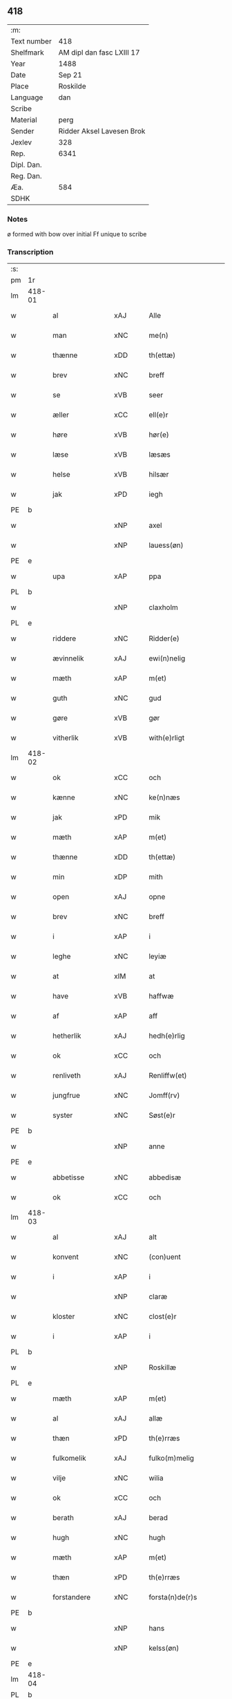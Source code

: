 ** 418
| :m:         |                           |
| Text number | 418                       |
| Shelfmark   | AM dipl dan fasc LXIII 17 |
| Year        | 1488                      |
| Date        | Sep 21                    |
| Place       | Roskilde                  |
| Language    | dan                       |
| Scribe      |                           |
| Material    | perg                      |
| Sender      | Ridder Aksel Lavesen Brok |
| Jexlev      | 328                       |
| Rep.        | 6341                      |
| Dipl. Dan.  |                           |
| Reg. Dan.   |                           |
| Æa.         | 584                       |
| SDHK        |                           |

*** Notes
ø formed with bow over
initial Ff unique to scribe


*** Transcription
| :s: |        |                   |                |   |   |                      |                  |   |   |   |            |     |   |   |    |        |
| pm  | 1r     |                   |                |   |   |                      |                  |   |   |   |            |     |   |   |    |        |
| lm  | 418-01 |                   |                |   |   |                      |                  |   |   |   |            |     |   |   |    |        |
| w   |        | al                | xAJ            |   |   | Alle                 | Alle             |   |   |   |            | dan |   |   |    | 418-01 |
| w   |        | man            | xNC            |   |   | me(n)                | me̅               |   |   |   |            | dan |   |   |    | 418-01 |
| w   |        | thænne            | xDD            |   |   | th(ettæ)             | thꝫᷔ              |   |   |   |            | dan |   |   |    | 418-01 |
| w   |        | brev              | xNC            |   |   | breff                | bꝛeff            |   |   |   |            | dan |   |   |    | 418-01 |
| w   |        | se                | xVB            |   |   | seer                 | ſeeꝛ             |   |   |   |            | dan |   |   |    | 418-01 |
| w   |        | æller             | xCC            |   |   | ell(e)r              | ellꝛ            |   |   |   |            | dan |   |   |    | 418-01 |
| w   |        | høre              | xVB            |   |   | hør(e)               | høꝛ             |   |   |   |            | dan |   |   |    | 418-01 |
| w   |        | læse              | xVB            |   |   | læsæs                | læſæ            |   |   |   |            | dan |   |   |    | 418-01 |
| w   |        | helse             | xVB            |   |   | hilsær               | hılſær           |   |   |   |            | dan |   |   |    | 418-01 |
| w   |        | jak               | xPD            |   |   | iegh                 | ıegh             |   |   |   |            | dan |   |   |    | 418-01 |
| PE  | b      |                   |                |   |   |                      |                  |   |   |   |            |     |   |   |    |        |
| w   |        |                | xNP            |   |   | axel                 | axel             |   |   |   |            | dan |   |   |    | 418-01 |
| w   |        |            | xNP            |   |   | lauess(øn)           | laueſ           |   |   |   |            | dan |   |   |    | 418-01 |
| PE  | e      |                   |                |   |   |                      |                  |   |   |   |            |     |   |   |    |        |
| w   |        | upa               | xAP            |   |   | ppa                  | a               |   |   |   |            | dan |   |   |    | 418-01 |
| PL  | b      |                   |                |   |   |                      |                  |   |   |   |            |     |   |   |    |        |
| w   |        |            | xNP            |   |   | claxholm             | claxholm         |   |   |   |            | dan |   |   |    | 418-01 |
| PL  | e      |                   |                |   |   |                      |                  |   |   |   |            |     |   |   |    |        |
| w   |        | riddere           | xNC            |   |   | Ridder(e)            | Rıddeꝛ          |   |   |   |            | dan |   |   |    | 418-01 |
| w   |        | ævinnelik         | xAJ            |   |   | ewi(n)nelig          | ewı̅nelig         |   |   |   |            | dan |   |   |    | 418-01 |
| w   |        | mæth              | xAP            |   |   | m(et)                | mꝫ               |   |   |   |            | dan |   |   |    | 418-01 |
| w   |        | guth              | xNC            |   |   | gud                  | gud              |   |   |   |            | dan |   |   |    | 418-01 |
| w   |        | gøre           | xVB            |   |   | gør                  | gøꝛ              |   |   |   |            | dan |   |   |    | 418-01 |
| w   |        | vitherlik         | xVB            |   |   | with(e)rligt         | wıthꝛlıgt       |   |   |   |            | dan |   |   |    | 418-01 |
| lm  | 418-02 |                   |                |   |   |                      |                  |   |   |   |            |     |   |   |    |        |
| w   |        | ok                | xCC            |   |   | och                  | och              |   |   |   |            | dan |   |   |    | 418-02 |
| w   |        | kænne            | xNC            |   |   | ke(n)næs             | ke̅næ            |   |   |   |            | dan |   |   |    | 418-02 |
| w   |        | jak               | xPD            |   |   | mik                  | mik              |   |   |   |            | dan |   |   |    | 418-02 |
| w   |        | mæth              | xAP            |   |   | m(et)                | mꝫ               |   |   |   |            | dan |   |   |    | 418-02 |
| w   |        | thænne            | xDD            |   |   | th(ettæ)             | thꝫᷔ              |   |   |   |            | dan |   |   |    | 418-02 |
| w   |        | min              | xDP            |   |   | mith                 | mıth             |   |   |   |            | dan |   |   |    | 418-02 |
| w   |        | open              | xAJ            |   |   | opne                 | opne             |   |   |   |            | dan |   |   |    | 418-02 |
| w   |        | brev              | xNC            |   |   | breff                | bꝛeff            |   |   |   |            | dan |   |   |    | 418-02 |
| w   |        | i                 | xAP            |   |   | i                    | ı                |   |   |   |            | dan |   |   |    | 418-02 |
| w   |        | leghe             | xNC            |   |   | leyiæ                | leyiæ            |   |   |   |            | dan |   |   |    | 418-02 |
| w   |        | at                | xIM            |   |   | at                   | at               |   |   |   |            | dan |   |   | =  | 418-02 |
| w   |        | have              | xVB            |   |   | haffwæ               | haffwæ           |   |   |   |            | dan |   |   | == | 418-02 |
| w   |        | af                | xAP            |   |   | aff                  | aff              |   |   |   |            | dan |   |   |    | 418-02 |
| w   |        | hetherlik         | xAJ             |   |   | hedh(e)rlig          | hedhꝛlıg        |   |   |   |            | dan |   |   |    | 418-02 |
| w   |        | ok                | xCC            |   |   | och                  | och              |   |   |   |            | dan |   |   |    | 418-02 |
| w   |        | renliveth          | xAJ            |   |   | Renliffw(et)         | Renlıffwꝫ        |   |   |   |            | dan |   |   |    | 418-02 |
| w   |        | jungfrue           | xNC            |   |   | Jomff(rv)            | Jomffͮ            |   |   |   |            | dan |   |   |    | 418-02 |
| w   |        | syster            | xNC            |   |   | Søst(e)r             | øﬅꝛ            |   |   |   |            | dan |   |   |    | 418-02 |
| PE  | b      |                   |                |   |   |                      |                  |   |   |   |            |     |   |   |    |        |
| w   |        |                | xNP            |   |   | anne                 | anne             |   |   |   |            | dan |   |   |    | 418-02 |
| PE  | e      |                   |                |   |   |                      |                  |   |   |   |            |     |   |   |    |        |
| w   |        | abbetisse          | xNC            |   |   | abbedisæ             | abbedıſæ         |   |   |   |            | dan |   |   |    | 418-02 |
| w   |        | ok                | xCC            |   |   | och                  | och              |   |   |   |            | dan |   |   |    | 418-02 |
| lm  | 418-03 |                   |                |   |   |                      |                  |   |   |   |            |     |   |   |    |        |
| w   |        | al               | xAJ            |   |   | alt                  | alt              |   |   |   |            | dan |   |   |    | 418-03 |
| w   |        | konvent           | xNC            |   |   | (con)uent            | ꝯuent            |   |   |   |            | dan |   |   |    | 418-03 |
| w   |        | i                 | xAP            |   |   | i                    | ı                |   |   |   |            | dan |   |   |    | 418-03 |
| w   |        |              | xNP            |   |   | claræ                | claræ            |   |   |   |            | dan |   |   |    | 418-03 |
| w   |        | kloster           | xNC            |   |   | clost(e)r            | cloﬅꝛ           |   |   |   |            | dan |   |   |    | 418-03 |
| w   |        | i                 | xAP            |   |   | i                    | ı                |   |   |   |            | dan |   |   |    | 418-03 |
| PL  | b      |                   |                |   |   |                      |                  |   |   |   |            |     |   |   |    |        |
| w   |        |            | xNP            |   |   | Roskillæ             | Roſkıllæ         |   |   |   |            | dan |   |   |    | 418-03 |
| PL  | e      |                   |                |   |   |                      |                  |   |   |   |            |     |   |   |    |        |
| w   |        | mæth              | xAP            |   |   | m(et)                | mꝫ               |   |   |   |            | dan |   |   |    | 418-03 |
| w   |        | al                | xAJ            |   |   | allæ                 | allæ             |   |   |   |            | dan |   |   |    | 418-03 |
| w   |        | thæn           | xPD            |   |   | th(e)rræs            | thꝛræ          |   |   |   |            | dan |   |   |    | 418-03 |
| w   |        | fulkomelik       | xAJ            |   |   | fulko(m)melig        | fulko̅melig       |   |   |   |            | dan |   |   |    | 418-03 |
| w   |        | vilje             | xNC            |   |   | wilia                | wılıa            |   |   |   |            | dan |   |   |    | 418-03 |
| w   |        | ok                | xCC            |   |   | och                  | och              |   |   |   |            | dan |   |   |    | 418-03 |
| w   |        | berath            | xAJ            |   |   | berad                | berad            |   |   |   |            | dan |   |   |    | 418-03 |
| w   |        | hugh              | xNC            |   |   | hugh                 | hugh             |   |   |   |            | dan |   |   |    | 418-03 |
| w   |        | mæth              | xAP            |   |   | m(et)                | mꝫ               |   |   |   |            | dan |   |   |    | 418-03 |
| w   |        | thæn           | xPD            |   |   | th(e)rræs            | thꝛræ          |   |   |   |            | dan |   |   |    | 418-03 |
| w   |        | forstandere       | xNC            |   |   | forsta(n)de(r)s      | foꝛﬅa̅de        |   |   |   |            | dan |   |   |    | 418-03 |
| PE  | b      |                   |                |   |   |                      |                  |   |   |   |            |     |   |   |    |        |
| w   |        |                 | xNP            |   |   | hans                 | han             |   |   |   |            | dan |   |   |    | 418-03 |
| w   |        |             | xNP            |   |   | kelss(øn)            | kelſ            |   |   |   |            | dan |   |   |    | 418-03 |
| PE  | e      |                   |                |   |   |                      |                  |   |   |   |            |     |   |   |    |        |
| lm  | 418-04 |                   |                |   |   |                      |                  |   |   |   |            |     |   |   |    |        |
| PL  | b      |                   |                |   |   |                      |                  |   |   |   |            |     |   |   |    |        |
| w   |        |            | xNP            |   |   | Da(n)marks           | Da̅maꝛk          |   |   |   |            | dan |   |   |    | 418-04 |
| PL  | e      |                   |                |   |   |                      |                  |   |   |   |            |     |   |   |    |        |
| w   |        | rike            | xNC            |   |   | rigens               | rıgen           |   |   |   |            | dan |   |   |    | 418-04 |
| w   |        |            | xNC            |   |   | kancelæe             | kancelæe         |   |   |   |            | dan |   |   |    | 418-04 |
| w   |        | rath              | xNC            |   |   | raad                 | raad             |   |   |   |            | dan |   |   |    | 418-04 |
| w   |        | vilje             | xNC            |   |   | wiliæ                | wılıæ            |   |   |   |            | dan |   |   |    | 418-04 |
| w   |        | ok                | xCC            |   |   | och                  | och              |   |   |   |            | dan |   |   |    | 418-04 |
| w   |        | fulbyrth           | xNC            |   |   | fulbyrd              | fulbyꝛd          |   |   |   |            | dan |   |   |    | 418-04 |
| w   |        | thænne            | xDD            |   |   | thessa               | thea            |   |   |   |            | dan |   |   |    | 418-04 |
| w   |        | æfterskrive    | xVB            |   |   | effth(e)rsk(re)ffnæ  | effthꝛſkffnæ   |   |   |   |            | dan |   |   |    | 418-04 |
| w   |        | garth              | xNC            |   |   | gardæ                | gaꝛdæ            |   |   |   |            | dan |   |   |    | 418-04 |
| w   |        | ok                | xCC            |   |   | och                  | och              |   |   |   |            | dan |   |   |    | 418-04 |
| w   |        | goths             | xNC            |   |   | gotz                 | gotz             |   |   |   |            | dan |   |   |    | 418-04 |
| w   |        | i                 | xAP            |   |   | i                    | ı                |   |   |   |            | dan |   |   |    | 418-04 |
| PL  | b      |                   |                |   |   |                      |                  |   |   |   |            |     |   |   |    |        |
| w   |        |   | xNP            |   |   | flackæbiærsh(er)ret  | flackæbıæꝛſhret |   |   |   |            | dan |   |   |    | 418-04 |
| PL  | e      |                   |                |   |   |                      |                  |   |   |   |            |     |   |   |    |        |
| w   |        | ligje          | xVB            |   |   | liggind(e)           | lıggin          |   |   |   |            | dan |   |   |    | 418-04 |
| w   |        | sum               | xRP            |   |   | Som                  | om              |   |   |   |            | dan |   |   |    | 418-04 |
| w   |        | være              | xVB            |   |   | ær                   | ær               |   |   |   |            | dan |   |   |    | 418-04 |
| lm  | 418-05 |                   |                |   |   |                      |                  |   |   |   |            |     |   |   |    |        |
| w   |        | fyrst            | xAV            |   |   | Fførst               | Fføꝛﬅ            |   |   |   |            | dan |   |   |    | 418-05 |
| w   |        | en                | xAT            |   |   | een                  | een              |   |   |   |            | dan |   |   |    | 418-05 |
| w   |        | garth             | xNC            |   |   | gard                 | gaꝛd             |   |   |   |            | dan |   |   |    | 418-05 |
| w   |        | i                 | xAP            |   |   | i                    | ı                |   |   |   |            | dan |   |   |    | 418-05 |
| PL  | b      |                   |                |   |   |                      |                  |   |   |   |            |     |   |   |    |        |
| w   |        |             | xNP            |   |   | snesløff             | ſneſløff         |   |   |   |            | dan |   |   |    | 418-05 |
| PL  | e      |                   |                |   |   |                      |                  |   |   |   |            |     |   |   |    |        |
| w   |        | sum               | xRP            |   |   | som                  | ſom              |   |   |   |            | dan |   |   |    | 418-05 |
| PE  | b      |                   |                |   |   |                      |                  |   |   |   |            |     |   |   |    |        |
| w   |        |                | xNP            |   |   | iepp                 | ıepp             |   |   |   |            | dan |   |   |    | 418-05 |
| w   |        |                 | xNP            |   |   | hind                 | hind             |   |   |   |            | dan |   |   |    | 418-05 |
| PE  | e      |                   |                |   |   |                      |                  |   |   |   |            |     |   |   |    |        |
| w   |        | nu                | xAV            |   |   | nw                   | nw               |   |   |   |            | dan |   |   |    | 418-05 |
| w   |        | i                 | xAV            |   |   | i                    | ı                |   |   |   |            | dan |   |   |    | 418-05 |
| w   |        | bo                | xVB            |   |   | boor                 | booꝛ             |   |   |   |            | dan |   |   |    | 418-05 |
| w   |        | ok                | xCC            |   |   | och                  | och              |   |   |   |            | dan |   |   |    | 418-05 |
| w   |        | give              | xVB            |   |   | giffw(e)r            | gıffwꝛ          |   |   |   |            | dan |   |   |    | 418-05 |
| w   |        | til               | xAP            |   |   | til                  | til              |   |   |   |            | dan |   |   |    | 418-05 |
| w   |        | arlik             | xAJ            |   |   | arlig                | aꝛlıg            |   |   |   |            | dan |   |   |    | 418-05 |
| w   |        | landgilde         | xNC            |   |   | landgillæ            | landgıllæ        |   |   |   |            | dan |   |   |    | 418-05 |
| w   |        | en                | xAT            |   |   | eth                  | eth              |   |   |   |            | dan |   |   |    | 418-05 |
| w   |        | pund              | xNC            |   |   | p(und)               | p               |   |   |   | de-sup     | dan |   |   |    | 418-05 |
| w   |        | korn              | xNC            |   |   | korn                 | koꝛn             |   |   |   |            | dan |   |   |    | 418-05 |
| w   |        | ok                | xCC            |   |   | och                  | och              |   |   |   |            | dan |   |   |    | 418-05 |
| w   |        | en                | xAT            |   |   | een                  | ee              |   |   |   |            | dan |   |   |    | 418-05 |
| w   |        | skilling         | xNC            |   |   | ss(killing)          | ſ               |   |   |   |            | dan |   |   | =  | 418-05 |
| w   |        | grot              | xNC            |   |   | g(rot)               | gᷣꝭ               |   |   |   |            | dan |   |   | == | 418-05 |
| w   |        | en                | xAT            |   |   | Een                  | Een              |   |   |   |            | dan |   |   |    | 418-05 |
| w   |        | garth             | xNC            |   |   | gard                 | gaꝛd             |   |   |   |            | dan |   |   |    | 418-05 |
| w   |        | ibidem            | xAV            |   |   | i(bidem)             | ı               |   |   |   | de-sup     | lat |   |   |    | 418-05 |
| lm  | 418-06 |                   |                |   |   |                      |                  |   |   |   |            |     |   |   |    |        |
| w   |        | sum               | xRP            |   |   | som                  | ſom              |   |   |   |            | dan |   |   |    | 418-06 |
| PE  | b      |                   |                |   |   |                      |                  |   |   |   |            |     |   |   |    |        |
| w   |        |                 | xNP            |   |   | p(er)                | ꝑ                |   |   |   |            | dan |   |   |    | 418-06 |
| w   |        |             | xNP            |   |   | ienss(øn)            | ıenſ            |   |   |   |            | dan |   |   |    | 418-06 |
| PE  | e      |                   |                |   |   |                      |                  |   |   |   |            |     |   |   |    |        |
| w   |        | i                 | xAV            |   |   | i                    | ı                |   |   |   |            | dan |   |   |    | 418-06 |
| w   |        | bo               | xVB            |   |   | boor                 | booꝛ             |   |   |   |            | dan |   |   |    | 418-06 |
| w   |        | ok                | xCC            |   |   | och                  | och              |   |   |   |            | dan |   |   |    | 418-06 |
| w   |        | give              | xVB            |   |   | giffw(e)r            | gıffwꝛ          |   |   |   |            | dan |   |   |    | 418-06 |
| w   |        | arlik             | xAJ            |   |   | arlig                | aꝛlıg            |   |   |   |            | dan |   |   |    | 418-06 |
| w   |        | ar                | xNC            |   |   | aar                  | aar              |   |   |   |            | dan |   |   |    | 418-06 |
| w   |        | en                | xAT            |   |   | eth                  | eth              |   |   |   |            | dan |   |   |    | 418-06 |
| w   |        | pund              | xNC            |   |   | p(und)               | p               |   |   |   | de-sup     | dan |   |   |    | 418-06 |
| w   |        | korn              | xNC            |   |   | korn                 | koꝛn             |   |   |   |            | dan |   |   |    | 418-06 |
| w   |        | ok                | xCC            |   |   | och                  | och              |   |   |   |            | dan |   |   |    | 418-06 |
| w   |        | en                | xAT            |   |   | een                  | ee              |   |   |   |            | dan |   |   |    | 418-06 |
| w   |        | skilling         | xNC            |   |   | ss(killing)          | ſ               |   |   |   |            | dan |   |   | =  | 418-06 |
| w   |        | grot              | xNC            |   |   | g(rot)               | gᷣꝭ               |   |   |   |            | dan |   |   | == | 418-06 |
| w   |        | en                | xAT            |   |   | Een                  | Een              |   |   |   |            | dan |   |   |    | 418-06 |
| w   |        | garth             | xNC            |   |   | gard                 | gaꝛd             |   |   |   |            | dan |   |   |    | 418-06 |
| w   |        | ibidem            | xAV            |   |   | i(bidem)             | ı               |   |   |   | de-sup     | lat |   |   |    | 418-06 |
| w   |        | sum               | xRP            |   |   | som                  | ſom              |   |   |   |            | dan |   |   |    | 418-06 |
| PE  | b      |                   |                |   |   |                      |                  |   |   |   |            |     |   |   |    |        |
| w   |        |                | xNP            |   |   | jens                 | ȷen             |   |   |   |            | dan |   |   |    | 418-06 |
| w   |        |           | xNP            |   |   | Ta(r)mess(øn)        | Tameſ          |   |   |   |            | dan |   |   |    | 418-06 |
| PE  | e      |                   |                |   |   |                      |                  |   |   |   |            |     |   |   |    |        |
| w   |        | i                 | xAV            |   |   | i                    | ı                |   |   |   |            | dan |   |   |    | 418-06 |
| w   |        | bo               | xVB            |   |   | boor                 | booꝛ             |   |   |   |            | dan |   |   |    | 418-06 |
| w   |        | give           | xVB            |   |   | giffwe(n)d(e)        | gıffwe̅          |   |   |   |            | dan |   |   |    | 418-06 |
| w   |        | arlik             | xAJ            |   |   | arlig                | aꝛlıg            |   |   |   |            | dan |   |   |    | 418-06 |
| lm  | 418-07 |                   |                |   |   |                      |                  |   |   |   |            |     |   |   |    |        |
| w   |        | ar                | xNC            |   |   | aar                  | aar              |   |   |   |            | dan |   |   |    | 418-07 |
| w   |        | en                | xAT            |   |   | eth                  | eth              |   |   |   |            | dan |   |   |    | 418-07 |
| w   |        | pund              | xNC            |   |   | p(und)               | p               |   |   |   | de-sup     | dan |   |   |    | 418-07 |
| w   |        | korn              | xNC            |   |   | korn                 | koꝛn             |   |   |   |            | dan |   |   |    | 418-07 |
| w   |        | ok                | xCC            |   |   | och                  | och              |   |   |   |            | dan |   |   |    | 418-07 |
| w   |        | en                | xAT            |   |   | een                  | ee              |   |   |   |            | dan |   |   |    | 418-07 |
| w   |        | skilling         | xNC            |   |   | ss(killing)          | ſ               |   |   |   |            | dan |   |   | =  | 418-07 |
| w   |        | grot              | xNC            |   |   | g(rot)               | gᷣꝭ               |   |   |   |            | dan |   |   | == | 418-07 |
| w   |        | item              | xAV            |   |   | Jt(em)               | Jtꝭ              |   |   |   |            | lat |   |   |    | 418-07 |
| w   |        | en                | xAT            |   |   | een                  | een              |   |   |   |            | dan |   |   |    | 418-07 |
| w   |        | garth             | xNC            |   |   | gard                 | gaꝛd             |   |   |   |            | dan |   |   |    | 418-07 |
| w   |        | samestaths         | xAV            |   |   | sa(m)mest(et)        | ſa̅meﬅꝫ           |   |   |   |            | dan |   |   |    | 418-07 |
| w   |        | sum               | xRP            |   |   | som                  | ſom              |   |   |   |            | dan |   |   |    | 418-07 |
| PE  | b      |                   |                |   |   |                      |                  |   |   |   |            |     |   |   |    |        |
| w   |        |                | xNP            |   |   | boel                 | boel             |   |   |   |            | dan |   |   |    | 418-07 |
| w   |        |                | xNP            |   |   | perss                | peꝛ             |   |   |   |            | dan |   |   |    | 418-07 |
| PE  | e      |                   |                |   |   |                      |                  |   |   |   |            |     |   |   |    |        |
| w   |        | nu                | xAV            |   |   | nw                   | nw               |   |   |   |            | dan |   |   |    | 418-07 |
| w   |        | i                 | xAV            |   |   | i                    | ı                |   |   |   |            | dan |   |   |    | 418-07 |
| w   |        | bo                | xVB            |   |   | boor                 | booꝛ             |   |   |   |            | dan |   |   |    | 418-07 |
| w   |        | give           | xVB            |   |   | giffwend(e)          | gıffwen         |   |   |   |            | dan |   |   |    | 418-07 |
| w   |        | arlik             | xAJ            |   |   | arlig                | aꝛlıg            |   |   |   |            | dan |   |   |    | 418-07 |
| w   |        | ar                | xNC            |   |   | aar                  | aaꝛ              |   |   |   |            | dan |   |   |    | 418-07 |
| n   |        | thri               | xNA            |   |   | iii                  | iii              |   |   |   |            | dan |   |   |    | 418-07 |
| w   |        | pund              | xNC            |   |   | p(und)               | p               |   |   |   | de-sup     | dan |   |   |    | 418-07 |
| w   |        | korn              | xNC            |   |   | korn                 | koꝛn             |   |   |   |            | dan |   |   |    | 418-07 |
| w   |        | ok                | xCC            |   |   | och                  | och              |   |   |   |            | dan |   |   |    | 418-07 |
| n   |        | thri               | xNA            |   |   | iii                  | iii              |   |   |   |            | dan |   |   |    | 418-07 |
| w   |        | skilling         | xNC            |   |   | ss(killing)          | ſ               |   |   |   |            | dan |   |   | =  | 418-07 |
| w   |        | grot              | xNC            |   |   | g(rot)               | gᷣꝭ               |   |   |   |            | dan |   |   | == | 418-07 |
| lm  | 418-08 |                   |                |   |   |                      |                  |   |   |   |            |     |   |   |    |        |
| w   |        | item              | xAV            |   |   | Jt(em)               | Jtꝭ              |   |   |   |            | lat |   |   |    | 418-08 |
| w   |        | en                | xAT            |   |   | een                  | een              |   |   |   |            | dan |   |   |    | 418-08 |
| w   |        | garth             | xNC            |   |   | gard                 | gaꝛd             |   |   |   |            | dan |   |   |    | 418-08 |
| w   |        | i                 | xAP            |   |   | i                    | ı                |   |   |   |            | dan |   |   |    | 418-08 |
| PL  | b      |                   |                |   |   |                      |                  |   |   |   |            |     |   |   |    |        |
| w   |        |          | xNP            |   |   | høgæbiærg            | høgæbıæꝛg        |   |   |   |            | dan |   |   |    | 418-08 |
| PL  | e      |                   |                |   |   |                      |                  |   |   |   |            |     |   |   |    |        |
| w   |        | sum               | xRP            |   |   | Som                  | om              |   |   |   |            | dan |   |   |    | 418-08 |
| PE  | b      |                   |                |   |   |                      |                  |   |   |   |            |     |   |   |    |        |
| w   |        |              | xNP            |   |   | matt(is)             | mattꝭ            |   |   |   |            | dan |   |   |    | 418-08 |
| w   |        |           | xNP            |   |   | and(e)rss(øn)        | andꝛſ          |   |   |   |            | dan |   |   |    | 418-08 |
| PE  | e      |                   |                |   |   |                      |                  |   |   |   |            |     |   |   |    |        |
| w   |        | nu                | xAV            |   |   | nw                   | nw               |   |   |   |            | dan |   |   |    | 418-08 |
| w   |        | i                 | xAV            |   |   | i                    | ı                |   |   |   |            | dan |   |   |    | 418-08 |
| w   |        | bo                | xVB            |   |   | boor                 | booꝛ             |   |   |   |            | dan |   |   |    | 418-08 |
| w   |        | give           | xVB            |   |   | giffwend(e)          | gıffwen         |   |   |   |            | dan |   |   |    | 418-08 |
| w   |        | arlik             | xAJ            |   |   | arlig                | aꝛlıg            |   |   |   |            | dan |   |   |    | 418-08 |
| w   |        | ar                | xNC            |   |   | aar                  | aar              |   |   |   |            | dan |   |   |    | 418-08 |
| w   |        | til               | xAP            |   |   | tiil                 | tiil             |   |   |   |            | dan |   |   |    | 418-08 |
| w   |        | landgilde         | xNC            |   |   | landgillæ            | landgıllæ        |   |   |   |            | dan |   |   |    | 418-08 |
| n   |        | tve                | xNA            |   |   | ii                   | ii               |   |   |   |            | dan |   |   |    | 418-08 |
| w   |        | skilling         | xNC            |   |   | ss(killing)          | ſ               |   |   |   |            | dan |   |   | =  | 418-08 |
| w   |        | grot              | xNC            |   |   | g(rot)               | gꝭ               |   |   |   |            | dan |   |   | == | 418-08 |
| w   |        | mæth              | xAP            |   |   | M(et)                | Mꝫ               |   |   |   |            | dan |   |   |    | 418-08 |
| w   |        | al                | xAJ            |   |   | allæ                 | allæ             |   |   |   |            | dan |   |   |    | 418-08 |
| w   |        | thænne            | xDD            |   |   | thessæ               | theæ            |   |   |   |            | dan |   |   |    | 418-08 |
| w   |        | fornævnd         | xAJ            |   |   | for(nefndæ)          | foꝛͩᷔ              |   |   |   |            | dan |   |   |    | 418-08 |
| w   |        | garth              | xNC            |   |   | gordæ                | goꝛdæ            |   |   |   |            | dan |   |   |    | 418-08 |
| lm  | 418-09 |                   |                |   |   |                      |                  |   |   |   |            |     |   |   |    |        |
| w   |        | ok                | xCC            |   |   | och                  | och              |   |   |   |            | dan |   |   |    | 418-09 |
| w   |        | goths             | xNC            |   |   | gotz                 | gotz             |   |   |   |            | dan |   |   |    | 418-09 |
| w   |        | tilligælsse       | xAV            |   |   | tilligelssæ          | tıllıgelæ       |   |   |   |            | dan |   |   |    | 418-09 |
| w   |        | sum               | xRP            |   |   | som                  | ſom              |   |   |   |            | dan |   |   |    | 418-09 |
| w   |        | være              | xVB            |   |   | ær                   | ær               |   |   |   |            | dan |   |   |    | 418-09 |
| w   |        | skogh             | xNC            |   |   | Skoff                | koff            |   |   |   |            | dan |   |   |    | 418-09 |
| w   |        | mark              | xNC            |   |   | mark                 | maꝛk             |   |   |   |            | dan |   |   |    | 418-09 |
| w   |        | aker              | xNC            |   |   | agh(e)r              | aghꝛ            |   |   |   |            | dan |   |   |    | 418-09 |
| w   |        | æng               | xAJ            |   |   | æng                  | æng              |   |   |   |            | dan |   |   |    | 418-09 |
| w   |        | fiskæuan          | xAJ            |   |   | fiskæwand            | fıſkæwand        |   |   |   |            | dan |   |   |    | 418-09 |
| w   |        | vot               | xAJ            |   |   | woth                 | woth             |   |   |   |            | dan |   |   |    | 418-09 |
| w   |        | ok                | xAV            |   |   | och                  | och              |   |   |   |            | dan |   |   |    | 418-09 |
| w   |        | tiurt             | xAJ            |   |   | tiurt                | tiurt            |   |   |   |            | dan |   |   |    | 418-09 |
| w   |        | intthet           | xNC            |   |   | intth(et)            | ıntthꝫ           |   |   |   |            | dan |   |   |    | 418-09 |
| w   |        | vnthertaghet      | xAP            |   |   | wndh(e)rtagh(et)     | wndhꝛtaghꝫ      |   |   |   |            | dan |   |   |    | 418-09 |
| w   |        | ehuad             | xAJ            |   |   | ehuad                | ehuad            |   |   |   |            | dan |   |   |    | 418-09 |
| w   |        | thæn              | xAT            |   |   | th(et)               | thꝫ              |   |   |   |            | dan |   |   |    | 418-09 |
| w   |        | hældst            | xAV            |   |   | helst                | helﬅ             |   |   |   |            | dan |   |   |    | 418-09 |
| w   |        | være              | xVB            |   |   | ær                   | ær               |   |   |   |            | dan |   |   |    | 418-09 |
| w   |        | æller             | xAV            |   |   | ell(e)r              | ellꝛ            |   |   |   |            | dan |   |   |    | 418-09 |
| w   |        | neffnæs           | xNC            |   |   | neffnæs              | neffnæ          |   |   |   |            | dan |   |   |    | 418-09 |
| lm  | 418-10 |                   |                |   |   |                      |                  |   |   |   |            |     |   |   |    |        |
| w   |        | kome              | xVB            |   |   | ka(m)                | ka̅               |   |   |   |            | dan |   |   |    | 418-10 |
| w   |        | sum               | xRP            |   |   | som                  | ſom              |   |   |   |            | dan |   |   |    | 418-10 |
| w   |        | til               | xAP            |   |   | tiil                 | tiil             |   |   |   |            | dan |   |   |    | 418-10 |
| w   |        | fornefnde         | xNC            |   |   | for(nefndæ)          | foꝛͩᷔ              |   |   |   |            | dan |   |   |    | 418-10 |
| w   |        | gore              | xVB            |   |   | gordæ                | goꝛdæ            |   |   |   |            | dan |   |   |    | 418-10 |
| w   |        | ok                | xAV            |   |   | och                  | och              |   |   |   |            | dan |   |   |    | 418-10 |
| w   |        | goths             | xNC            |   |   | gotz                 | gotz             |   |   |   |            | dan |   |   |    | 418-10 |
| w   |        | tilliggher        | xAJ            |   |   | tilliggh(e)r         | tıllıgghꝛ       |   |   |   |            | dan |   |   |    | 418-10 |
| w   |        | mæth              | xAP            |   |   | m(et)                | mꝫ               |   |   |   |            | dan |   |   |    | 418-10 |
| w   |        | sva               | xAV            |   |   | saa                  | ſaa              |   |   |   |            | dan |   |   |    | 418-10 |
| w   |        | forarth           | xNC            |   |   | forord               | foꝛoꝛd           |   |   |   |            | dan |   |   |    | 418-10 |
| w   |        | ok                | xAV            |   |   | och                  | och              |   |   |   |            | dan |   |   |    | 418-10 |
| w   |        | vilkor            | xNC            |   |   | wilkoor              | wılkooꝛ          |   |   |   |            | dan |   |   |    | 418-10 |
| w   |        | sum               | xRP            |   |   | som                  | ſom              |   |   |   |            | dan |   |   |    | 418-10 |
| w   |        | hær               | xAV            |   |   | h(er)                | h               |   |   |   |            | dan |   |   |    | 418-10 |
| w   |        | æfter             | xAP            |   |   | æffth(e)r            | æffthꝛ          |   |   |   |            | dan |   |   |    | 418-10 |
| w   |        | fylghje           | xVB            |   |   | følgh(e)r            | følghꝛ          |   |   |   |            | dan |   |   |    | 418-10 |
| p   |        | /                 | XX             |   |   | /                    | /                |   |   |   |            | dan |   |   |    | 418-10 |
| w   |        | Fforst            | xNC            |   |   | Fforst               | Ffoꝛﬅ            |   |   |   |            | dan |   |   |    | 418-10 |
| w   |        | at                | xCS            |   |   | ath                  | ath              |   |   |   |            | dan |   |   |    | 418-10 |
| w   |        | jak               | xPD            |   |   | iegh                 | ıegh             |   |   |   |            | dan |   |   |    | 418-10 |
| w   |        | skule             | xVB            |   |   | skal                 | ſkal             |   |   |   |            | dan |   |   |    | 418-10 |
| w   |        | huart             | xAJ            |   |   | huart                | huaꝛt            |   |   |   |            | dan |   |   |    | 418-10 |
| w   |        | ar                | xNC            |   |   | aar                  | aar              |   |   |   |            | dan |   |   |    | 418-10 |
| lm  | 418-11 |                   |                |   |   |                      |                  |   |   |   |            |     |   |   |    |        |
| w   |        | salænge           | xVB            |   |   | salengæ              | ſalengæ          |   |   |   |            | dan |   |   |    | 418-11 |
| w   |        | jak               | xPD            |   |   | iegh                 | ıegh             |   |   |   |            | dan |   |   |    | 418-11 |
| w   |        | live              | xNC            |   |   | liffw(e)r            | lıffwꝛ          |   |   |   |            | dan |   |   |    | 418-11 |
| w   |        | ok                | xAV            |   |   | och                  | och              |   |   |   |            | dan |   |   |    | 418-11 |
| w   |        | thænne            | xAT            |   |   | thessæ               | theæ            |   |   |   |            | dan |   |   |    | 418-11 |
| w   |        | fornefnde         | xNC            |   |   | for(nefndæ)          | foꝛͩᷔ              |   |   |   |            | dan |   |   |    | 418-11 |
| w   |        | gare              | xVB            |   |   | gardæ                | gaꝛdæ            |   |   |   |            | dan |   |   |    | 418-11 |
| w   |        | ok                | xAV            |   |   | och                  | och              |   |   |   |            | dan |   |   |    | 418-11 |
| w   |        | goths             | xNC            |   |   | gotz                 | gotz             |   |   |   |            | dan |   |   |    | 418-11 |
| w   |        | i                 | xPD            |   |   | i                    | ı                |   |   |   |            | dan |   |   |    | 418-11 |
| w   |        | være              | xVB            |   |   | wæræ                 | wæræ             |   |   |   |            | dan |   |   |    | 418-11 |
| w   |        | have              | xVB            |   |   | haffw(e)r            | haffwꝛ          |   |   |   |            | dan |   |   |    | 418-11 |
| w   |        | af                | xAP            |   |   | aff                  | aff              |   |   |   |            | dan |   |   |    | 418-11 |
| w   |        | fornefnde         | xNC            |   |   | for(nefndæ)          | foꝛͩᷔ              |   |   |   |            | dan |   |   |    | 418-11 |
| w   |        | syster            | xNC            |   |   | søst(e)r             | ſøﬅꝛ            |   |   |   |            | dan |   |   |    | 418-11 |
| w   |        | late              | xVB            |   |   | ladæ                 | ladæ             |   |   |   |            | dan |   |   |    | 418-11 |
| w   |        | yte               | xNC            |   |   | ydæ                  | ydæ              |   |   |   |            | dan |   |   |    | 418-11 |
| w   |        | temmelik          | xAJ            |   |   | te(m)melig           | te̅melıg          |   |   |   |            | dan |   |   |    | 418-11 |
| w   |        | huært             | xNC            |   |   | huært                | huæꝛt            |   |   |   |            | dan |   |   |    | 418-11 |
| w   |        | ar                | xNC            |   |   | aar                  | aar              |   |   |   |            | dan |   |   |    | 418-11 |
| w   |        | thær              | xAV            |   |   | th(e)r               | thꝛ             |   |   |   |            | dan |   |   |    | 418-11 |
| w   |        | af                | xAP            |   |   | aff                  | aff              |   |   |   |            | dan |   |   |    | 418-11 |
| lm  | 418-12 |                   |                |   |   |                      |                  |   |   |   |            |     |   |   |    |        |
| w   |        | til               | xAP            |   |   | tiil                 | tiıl             |   |   |   |            | dan |   |   |    | 418-12 |
| w   |        | goth              | xAJ            |   |   | godæ                 | godæ             |   |   |   |            | dan |   |   |    | 418-12 |
| w   |        | rithe             | xVB            |   |   | redæ                 | redæ             |   |   |   |            | dan |   |   |    | 418-12 |
| w   |        | indth             | xAJ            |   |   | inddh(e)n            | ınddhn̅           |   |   |   |            | dan |   |   |    | 418-12 |
| w   |        | kyndhenmøssæ      | xAJ            |   |   | kyndh(e)nmøssæ       | kyndhn̅møæ       |   |   |   |            | dan |   |   |    | 418-12 |
| w   |        | vdi               | xAJ            |   |   | wdi                  | wdi              |   |   |   |            | dan |   |   |    | 418-12 |
| w   |        | fornefnde         | xNC            |   |   | for(nefndæ)          | foꝛͩᷔ              |   |   |   |            | dan |   |   |    | 418-12 |
| w   |        | kloster           | xNC            |   |   | clost(e)r            | cloﬅꝛ           |   |   |   |            | dan |   |   |    | 418-12 |
| w   |        | claræ             | xNP            |   |   | claræ                | claꝛæ            |   |   |   |            | dan |   |   |    | 418-12 |
| w   |        | Abbatise          | xNC            |   |   | Abbadisæ             | Abbadiſæ         |   |   |   |            | dan |   |   |    | 418-12 |
| w   |        | æller             | xAV            |   |   | ell(e)r              | ellꝛ            |   |   |   |            | dan |   |   |    | 418-12 |
| w   |        | huem              | xAJ            |   |   | huem                 | huem             |   |   |   |            | dan |   |   |    | 418-12 |
| w   |        | hund              | xNC            |   |   | hwn                  | hwn              |   |   |   |            | dan |   |   |    | 418-12 |
| w   |        | thæt              | xCS            |   |   | th(et)               | thꝫ              |   |   |   |            | dan |   |   |    | 418-12 |
| w   |        | befalle           | xVB            |   |   | befall(e)r           | befallꝛ         |   |   |   |            | dan |   |   |    | 418-12 |
| w   |        | at                | xIM            |   |   | ath                  | ath              |   |   |   |            | dan |   |   |    | 418-12 |
| w   |        | anname            | xAJ            |   |   | an(n)amæ             | an̅amæ            |   |   |   |            | dan |   |   |    | 418-12 |
| w   |        | sæks              | xNA            |   |   | sex                  | ſex              |   |   |   |            | dan |   |   |    | 418-12 |
| w   |        | pund              | xNC            |   |   | p(und)               | p               |   |   |   | de-sup     | dan |   |   |    | 418-12 |
| w   |        | korn              | xNC            |   |   | korn                 | koꝛn             |   |   |   |            | dan |   |   |    | 418-12 |
| lm  | 418-13 |                   |                |   |   |                      |                  |   |   |   |            |     |   |   |    |        |
| w   |        | ok                | xAV            |   |   | och                  | och              |   |   |   |            | dan |   |   |    | 418-13 |
| w   |        | ottæ              | xNP            |   |   | ottæ                 | ottæ             |   |   |   |            | dan |   |   | =  | 418-13 |
| w   |        | sskilling         | xNC            |   |   | ss(killing)          | ſ               |   |   |   |            | dan |   |   | == | 418-13 |
| w   |        | grot              | xNC            |   |   | g(rot)               | gᷣꝭ               |   |   |   |            | dan |   |   | == | 418-13 |
| w   |        | pænning           | xNC            |   |   | pe(n)ni(n)gæ         | pe̅nı̅gæ           |   |   |   |            | dan |   |   |    | 418-13 |
| w   |        | ok                | xAV            |   |   | Och                  | Och              |   |   |   |            | dan |   |   |    | 418-13 |
| w   |        | hva               | xPD            |   |   | huad                 | huad             |   |   |   |            | dan |   |   |    | 418-13 |
| w   |        | fornefnde         | xNC            |   |   | for(nefndæ)          | foꝛͩᷔ              |   |   |   |            | dan |   |   |    | 418-13 |
| w   |        | gare              | xVB            |   |   | gardæ                | gaꝛdæ            |   |   |   |            | dan |   |   |    | 418-13 |
| w   |        | ok                | xAV            |   |   | och                  | och              |   |   |   |            | dan |   |   |    | 418-13 |
| w   |        | goths             | xNC            |   |   | gotz                 | gotz             |   |   |   |            | dan |   |   |    | 418-13 |
| w   |        | kunne             | xVB            |   |   | ku(n)næ              | ku̅næ             |   |   |   |            | dan |   |   |    | 418-13 |
| w   |        | ytermere          | xAJ            |   |   | yd(e)rmer(e)         | ydꝛmeꝛ         |   |   |   |            | dan |   |   |    | 418-13 |
| w   |        | ræntte            | xAV            |   |   | renttæ               | renttæ           |   |   |   |            | dan |   |   |    | 418-13 |
| w   |        | mæth              | xAP            |   |   | m(et)                | mꝫ               |   |   |   |            | dan |   |   |    | 418-13 |
| w   |        | sagæfal           | xAJ            |   |   | sagæfaal             | ſagæfaal         |   |   |   |            | dan |   |   |    | 418-13 |
| w   |        | aldhengiæl        | xNC            |   |   | aldh(e)ngiæl         | aldh̅ngıæl        |   |   |   |            | dan |   |   |    | 418-13 |
| w   |        | Gestning          | xNC            |   |   | Gestni(n)g           | Geﬅni̅g           |   |   |   |            | dan |   |   |    | 418-13 |
| p   |        | .                 | XX             |   |   | .                    | .                |   |   |   |            | dan |   |   |    | 418-13 |
| w   |        | Thæniste          | xVB            |   |   | Thenistæ             | Thenıﬅæ          |   |   |   |            | dan |   |   |    | 418-13 |
| p   |        | .                 | XX             |   |   | .                    | .                |   |   |   |            | dan |   |   |    | 418-13 |
| lm  | 418-14 |                   |                |   |   |                      |                  |   |   |   |            |     |   |   |    |        |
| w   |        | ok                | xAV            |   |   | och                  | och              |   |   |   |            | dan |   |   |    | 418-14 |
| w   |        | alt               | xAV            |   |   | alt                  | alt              |   |   |   |            | dan |   |   |    | 418-14 |
| w   |        | anner             | xPD            |   |   | andh(et)             | andhꝫ            |   |   |   |            | dan |   |   |    | 418-14 |
| w   |        | hva               | xPD            |   |   | huad                 | huad             |   |   |   |            | dan |   |   |    | 418-14 |
| w   |        | thæt              | xCS            |   |   | th(et)               | thꝫ              |   |   |   |            | dan |   |   |    | 418-14 |
| w   |        | skyller           | xNC            |   |   | skyll(e)r            | ſkyllꝛ          |   |   |   |            | dan |   |   |    | 418-14 |
| w   |        | æller             | xAV            |   |   | ell(e)r              | ellꝛ            |   |   |   |            | dan |   |   |    | 418-14 |
| w   |        | ræntte            | xPD            |   |   | renttæ               | renttæ           |   |   |   |            | dan |   |   |    | 418-14 |
| w   |        | kunne             | xVB            |   |   | ka(n)                | ka̅               |   |   |   |            | dan |   |   |    | 418-14 |
| w   |        | skal              | xNC            |   |   | skaal                | ſkaal            |   |   |   |            | dan |   |   |    | 418-14 |
| w   |        | jak               | xPD            |   |   | iegh                 | ıegh             |   |   |   |            | dan |   |   |    | 418-14 |
| w   |        | nytje¦nyte        | xVB            |   |   | nydæ                 | nydæ             |   |   |   |            | dan |   |   |    | 418-14 |
| w   |        | ok                | xAV            |   |   | och                  | och              |   |   |   |            | dan |   |   |    | 418-14 |
| w   |        | behalde           | xVB            |   |   | beholdæ              | beholdæ          |   |   |   |            | dan |   |   |    | 418-14 |
| w   |        | kvit              | xAJ            |   |   | qwit                 | qwit             |   |   |   |            | dan |   |   |    | 418-14 |
| w   |        | ok                | xAV            |   |   | och                  | och              |   |   |   |            | dan |   |   |    | 418-14 |
| w   |        | Ffrii             | xAP            |   |   | Ffrii                | Ffꝛii            |   |   |   |            | dan |   |   |    | 418-14 |
| w   |        | min¦jak           | xPD            |   |   | my(n)                | my̅               |   |   |   |            | dan |   |   |    | 418-14 |
| w   |        | liv               | xNC            |   |   | liiff                | lııff            |   |   |   |            | dan |   |   |    | 418-14 |
| w   |        | tith              | xNC            |   |   | tiid                 | tiıd             |   |   |   |            | dan |   |   |    | 418-14 |
| w   |        | ut                | xAV            |   |   | wd                   | wd               |   |   |   |            | dan |   |   |    | 418-14 |
| w   |        | uten              | xAV            |   |   | wth(e)n              | wthn̅             |   |   |   |            | dan |   |   |    | 418-14 |
| w   |        | all               | xNC            |   |   | aall                 | aall             |   |   |   |            | dan |   |   |    | 418-14 |
| lm  | 418-15 |                   |                |   |   |                      |                  |   |   |   |            |     |   |   |    |        |
| w   |        | ytermere          | xAJ            |   |   | yd(e)rmer(e)         | ydꝛmeꝛ         |   |   |   |            | dan |   |   |    | 418-15 |
| w   |        | affgiifft         | xAJ            |   |   | affgiifft            | affgııfft        |   |   |   |            | dan |   |   |    | 418-15 |
| w   |        | ok                | xAV            |   |   | Och                  | Och              |   |   |   |            | dan |   |   |    | 418-15 |
| w   |        | skule             | xVB            |   |   | skal                 | ſkal             |   |   |   |            | dan |   |   |    | 418-15 |
| w   |        | jak               | xPD            |   |   | iegh                 | ıegh             |   |   |   |            | dan |   |   |    | 418-15 |
| w   |        | harthle           | xAV            |   |   | hollæ                | hollæ            |   |   |   |            | dan |   |   |    | 418-15 |
| w   |        | skovennæ          | xNC            |   |   | skoffwe(n)næ         | ſkoffwe̅næ        |   |   |   |            | dan |   |   |    | 418-15 |
| w   |        | vither            | xAP            |   |   | wed                  | wed              |   |   |   |            | dan |   |   |    | 418-15 |
| w   |        | loffligheffd      | xAJ            |   |   | loffligheffd         | lofflıgheffd     |   |   |   |            | dan |   |   |    | 418-15 |
| w   |        | ok                | xAV            |   |   | Och                  | Och              |   |   |   |            | dan |   |   |    | 418-15 |
| w   |        | halde             | xVB            |   |   | hollæ                | hollæ            |   |   |   |            | dan |   |   |    | 418-15 |
| w   |        | gotzid            | lat            |   |   | gotzid               | gotzıd           |   |   |   |            | dan |   |   |    | 418-15 |
| w   |        | bygje             | xVB            |   |   | bygd                 | bygd             |   |   |   |            | dan |   |   |    | 418-15 |
| w   |        | i                 | xAP            |   |   | i                    | i                |   |   |   |            | dan |   |   |    | 418-15 |
| w   |        | skellik           | xAJ            |   |   | skellig              | ſkellıg          |   |   |   |            | dan |   |   |    | 418-15 |
| w   |        | mate              | xNC            |   |   | modæ                 | modæ             |   |   |   |            | dan |   |   |    | 418-15 |
| p   |        | /                 | XX             |   |   | /                    | /                |   |   |   |            | dan |   |   |    | 418-15 |
| w   |        | ok                | xAV            |   |   | Och                  | Och              |   |   |   |            | dan |   |   |    | 418-15 |
| w   |        | æj                | xAV            |   |   | ey                   | ey               |   |   |   |            | dan |   |   |    | 418-15 |
| w   |        | bønder            | xNC            |   |   | bønd(e)r             | bøndꝛ           |   |   |   |            | dan |   |   |    | 418-15 |
| lm  | 418-16 |                   |                |   |   |                      |                  |   |   |   |            |     |   |   |    |        |
| w   |        | ppa               | xAJ            |   |   | ppa                  | a               |   |   |   |            | dan |   |   |    | 418-16 |
| w   |        | bole              | xAV            |   |   | bolæ                 | bolæ             |   |   |   |            | dan |   |   |    | 418-16 |
| w   |        | bor               | xNC            |   |   | boor                 | booꝛ             |   |   |   |            | dan |   |   |    | 418-16 |
| w   |        | besuire           | xAJ            |   |   | besuir(e)            | beſuıꝛ          |   |   |   |            | dan |   |   |    | 418-16 |
| w   |        | mæth              | xAP            |   |   | m(et)                | mꝫ               |   |   |   |            | dan |   |   |    | 418-16 |
| w   |        | vlofflig          | xAJ            |   |   | wlofflig             | wlofflıg         |   |   |   |            | dan |   |   |    | 418-16 |
| w   |        | tynge             | xAJ            |   |   | tyngæ                | tyngæ            |   |   |   |            | dan |   |   |    | 418-16 |
| w   |        | ok                | xAV            |   |   | och                  | och              |   |   |   |            | dan |   |   |    | 418-16 |
| w   |        | thær              | xAV            |   |   | th(e)r               | thꝛ             |   |   |   |            | dan |   |   |    | 418-16 |
| w   |        | mæth              | xAP            |   |   | m(et)                | mꝫ               |   |   |   |            | dan |   |   |    | 418-16 |
| w   |        | fare              | xNC            |   |   | faræ                 | faræ             |   |   |   |            | dan |   |   |    | 418-16 |
| w   |        | i                 | xPD            |   |   | i                    | ı                |   |   |   |            | dan |   |   |    | 418-16 |
| w   |        | al                | xAJ            |   |   | allæ                 | allæ             |   |   |   |            | dan |   |   |    | 418-16 |
| w   |        | moth              | xAJ            |   |   | modæ                 | modæ             |   |   |   |            | dan |   |   |    | 418-16 |
| w   |        | sum               | xPD            |   |   | som                  | ſom              |   |   |   |            | dan |   |   |    | 418-16 |
| w   |        | jak               | xPD            |   |   | iegh                 | iegh             |   |   |   |            | dan |   |   |    | 418-16 |
| w   |        | viil              | xPD            |   |   | wiil                 | wiıl             |   |   |   |            | dan |   |   |    | 418-16 |
| w   |        | andsvare          | xVB            |   |   | andsuar(e)           | andſuaꝛ         |   |   |   |            | dan |   |   |    | 418-16 |
| w   |        | for               | xAP            |   |   | for                  | foꝛ              |   |   |   |            | dan |   |   |    | 418-16 |
| w   |        | guth              | xNC            |   |   | gud                  | gud              |   |   |   |            | dan |   |   |    | 418-16 |
| w   |        | item              | xAV            |   |   | Jt(em)               | Jtꝭ              |   |   |   |            | lat |   |   |    | 418-16 |
| w   |        | skære             | xVB            |   |   | skær                 | ſkæꝛ             |   |   |   |            | dan |   |   |    | 418-16 |
| w   |        | thæt              | xCS            |   |   | th(et)               | thꝫ              |   |   |   |            | dan |   |   |    | 418-16 |
| w   |        | oksse             | xNC            |   |   | ocssæ                | ocæ             |   |   |   |            | dan |   |   |    | 418-16 |
| lm  | 418-17 |                   |                |   |   |                      |                  |   |   |   |            |     |   |   |    |        |
| w   |        | at                | xCS            |   |   | ath                  | ath              |   |   |   |            | dan |   |   |    | 418-17 |
| w   |        | thænne            | xDD            |   |   | thessæ               | theæ            |   |   |   |            | dan |   |   |    | 418-17 |
| w   |        | forskrævne        | xVB            |   |   | forsk(re)ffnæ        | foꝛſkffnæ       |   |   |   |            | dan |   |   |    | 418-17 |
| w   |        | artikel           | xNC            |   |   | articlæ              | aꝛtıclæ          |   |   |   |            | dan |   |   |    | 418-17 |
| w   |        | æj                | xAV            |   |   | ey                   | ey               |   |   |   |            | dan |   |   |    | 418-17 |
| w   |        | holde             | xVB            |   |   | holdæs               | holdæ           |   |   |   |            | dan |   |   |    | 418-17 |
| w   |        | sum               | xRP            |   |   | som                  | ſom              |   |   |   |            | dan |   |   |    | 418-17 |
| w   |        | fyr               | xAV            |   |   | for(e)               | foꝛ             |   |   |   |            | dan |   |   |    | 418-17 |
| w   |        | være              | xVB            |   |   | æ(re)                | æ               |   |   |   |            | dan |   |   |    | 418-17 |
| w   |        | rore              | xVB            |   |   | rordæ                | roꝛdæ            |   |   |   | lemma røre | dan |   |   |    | 418-17 |
| w   |        | tha               | xAV            |   |   | Tha                  | Tha              |   |   |   |            | dan |   |   |    | 418-17 |
| w   |        | skule             | xVB            |   |   | skullæ               | ſkullæ           |   |   |   |            | dan |   |   |    | 418-17 |
| w   |        | fornefnde         | xNC            |   |   | for(nefndæ)          | foꝛͩᷔ              |   |   |   |            | dan |   |   |    | 418-17 |
| w   |        | syster            | xNC            |   |   | søst(e)r             | ſøﬅꝛ            |   |   |   |            | dan |   |   |    | 418-17 |
| w   |        | have              | xVB            |   |   | haffwæ               | haffwæ           |   |   |   |            | dan |   |   |    | 418-17 |
| w   |        | fulmagt           | xAJ            |   |   | fulmagt              | fulmagt          |   |   |   |            | dan |   |   |    | 418-17 |
| w   |        | at                | xAV            |   |   | at                   | at               |   |   |   |            | dan |   |   | =  | 418-17 |
| w   |        | anname            | xAJ            |   |   | an(n)amæ             | ana̅mæ            |   |   |   |            | dan |   |   | == | 418-17 |
| w   |        | fornefnde         | xNC            |   |   | for(nefndæ)          | foꝛͩᷔ              |   |   |   |            | dan |   |   |    | 418-17 |
| w   |        | gare              | xVB            |   |   | gardæ                | gaꝛdæ            |   |   |   |            | dan |   |   |    | 418-17 |
| lm  | 418-18 |                   |                |   |   |                      |                  |   |   |   |            |     |   |   |    |        |
| w   |        | ok                | xAV            |   |   | och                  | och              |   |   |   |            | dan |   |   |    | 418-18 |
| w   |        | goths             | xNC            |   |   | gotz                 | gotz             |   |   |   |            | dan |   |   |    | 418-18 |
| w   |        | gen               | xAV            |   |   | igh(e)n              | ıghn̅             |   |   |   |            | dan |   |   |    | 418-18 |
| w   |        | uten              | xAV            |   |   | wth(e)n              | wthn̅             |   |   |   |            | dan |   |   |    | 418-18 |
| w   |        | min¦jak           | xPD            |   |   | my(n)                | my̅               |   |   |   |            | dan |   |   |    | 418-18 |
| w   |        | æller             | xAV            |   |   | ell(e)r              | ellꝛ            |   |   |   |            | dan |   |   |    | 418-18 |
| w   |        | nagher            | xNC            |   |   | nagh(e)r             | naghꝛ           |   |   |   |            | dan |   |   |    | 418-18 |
| w   |        | man               | xNC            |   |   | mantz                | mantz            |   |   |   |            | dan |   |   |    | 418-18 |
| w   |        | gensjalsse        | xAV            |   |   | gensielssæ           | genſıelæ        |   |   |   |            | dan |   |   |    | 418-18 |
| w   |        | ok                | xAV            |   |   | Och                  | Och              |   |   |   |            | dan |   |   |    | 418-18 |
| w   |        | nar               | xAV            |   |   | naar                 | naar             |   |   |   |            | dan |   |   |    | 418-18 |
| w   |        | sva               | xAV            |   |   | saa                  | ſaa              |   |   |   |            | dan |   |   |    | 418-18 |
| w   |        | ske               | xVB            |   |   | skeer                | ſkeeꝛ            |   |   |   |            | dan |   |   |    | 418-18 |
| w   |        | at                | xIM            |   |   | ath                  | ath              |   |   |   |            | dan |   |   |    | 418-18 |
| w   |        | jak               | xPD            |   |   | iegh                 | ıegh             |   |   |   |            | dan |   |   |    | 418-18 |
| w   |        | døth              | xAJ            |   |   | døød                 | døød             |   |   |   |            | dan |   |   |    | 418-18 |
| w   |        | ok                | xAV            |   |   | och                  | och              |   |   |   |            | dan |   |   |    | 418-18 |
| w   |        | affgange          | xPD            |   |   | affgangh(e)n         | affganghn̅        |   |   |   |            | dan |   |   |    | 418-18 |
| w   |        | være              | xVB            |   |   | ær                   | ær               |   |   |   |            | dan |   |   |    | 418-18 |
| w   |        | tha               | xAV            |   |   | Tha                  | Tha              |   |   |   |            | dan |   |   |    | 418-18 |
| w   |        | skule             | xVB            |   |   | skullæ               | ſkullæ           |   |   |   |            | dan |   |   |    | 418-18 |
| lm  | 418-19 |                   |                |   |   |                      |                  |   |   |   |            |     |   |   |    |        |
| w   |        | fore              | xVB            |   |   | fordæ                | foꝛdæ            |   |   |   |            | dan |   |   |    | 418-19 |
| w   |        | syster            | xNC            |   |   | søst(e)r             | ſøﬅꝛ            |   |   |   |            | dan |   |   |    | 418-19 |
| w   |        | æller             | xAV            |   |   | ell(e)r              | ellꝛ            |   |   |   |            | dan |   |   |    | 418-19 |
| w   |        | therræs           | xNC            |   |   | th(e)rræs            | thꝛræ          |   |   |   |            | dan |   |   |    | 418-19 |
| w   |        | efftherkommære    | xNC            |   |   | effth(e)rko(m)mæ(re) | effthꝛko̅mæ     |   |   |   |            | dan |   |   |    | 418-19 |
| w   |        | have              | xVB            |   |   | haffwæ               | haffwæ           |   |   |   |            | dan |   |   |    | 418-19 |
| w   |        | fulmagt           | xNC            |   |   | fulmagt              | fulmagt          |   |   |   |            | dan |   |   |    | 418-19 |
| w   |        | fornefnde         | xNC            |   |   | for(nefndæ)          | foꝛͩᷔ              |   |   |   |            | dan |   |   |    | 418-19 |
| w   |        | garth             | xNC            |   |   | gard                 | gaꝛd             |   |   |   |            | dan |   |   |    | 418-19 |
| w   |        | ok                | xAV            |   |   | och                  | och              |   |   |   |            | dan |   |   |    | 418-19 |
| w   |        | goths             | xNC            |   |   | gotz                 | gotz             |   |   |   |            | dan |   |   |    | 418-19 |
| w   |        | straks            | xAV            |   |   | st(ra)x              | ﬅᷓx               |   |   |   |            | dan |   |   |    | 418-19 |
| w   |        | gen               | xAV            |   |   | igh(e)n              | ıghn̅             |   |   |   |            | dan |   |   |    | 418-19 |
| w   |        | at                | xAV            |   |   | at                   | at               |   |   |   |            | dan |   |   | =  | 418-19 |
| w   |        | anname            | xAJ            |   |   | an(n)amæ             | ana̅mæ            |   |   |   |            | dan |   |   | == | 418-19 |
| w   |        | sum               | xRP            |   |   | som                  | ſom              |   |   |   |            | dan |   |   |    | 418-19 |
| w   |        | thænne            | xDD            |   |   | the                  | the              |   |   |   |            | dan |   |   |    | 418-19 |
| w   |        | tha               | xAV            |   |   | tha                  | tha              |   |   |   |            | dan |   |   |    | 418-19 |
| w   |        | finde             | xVB            |   |   | findæs               | fındæ           |   |   |   |            | dan |   |   |    | 418-19 |
| w   |        | uten              | xAV            |   |   | wth(e)n              | wthn̅             |   |   |   |            | dan |   |   |    | 418-19 |
| lm  | 418-20 |                   |                |   |   |                      |                  |   |   |   |            |     |   |   |    |        |
| w   |        | hve               | xVB            |   |   | huær                 | huær             |   |   |   |            | dan |   |   |    | 418-20 |
| w   |        | man               | xNC            |   |   | mantz                | mantz            |   |   |   |            | dan |   |   |    | 418-20 |
| w   |        | hun               | xPD            |   |   | hind(e)r             | hındꝛ           |   |   |   |            | dan |   |   |    | 418-20 |
| w   |        | æller             | xAV            |   |   | ell(e)r              | ellꝛ            |   |   |   |            | dan |   |   |    | 418-20 |
| w   |        | naghen            | xAJ            |   |   | nagh(e)n             | naghn̅            |   |   |   |            | dan |   |   |    | 418-20 |
| w   |        | gensjalsse        | xAV            |   |   | gensielssæ           | genſıelæ        |   |   |   |            | dan |   |   |    | 418-20 |
| w   |        | i                 | xPD            |   |   | i                    | ı                |   |   |   |            | dan |   |   |    | 418-20 |
| w   |        | al                | xAJ            |   |   | allæ                 | allæ             |   |   |   |            | dan |   |   |    | 418-20 |
| w   |        | moth              | xAJ            |   |   | modæ                 | modæ             |   |   |   |            | dan |   |   |    | 418-20 |
| w   |        | ok                | xAV            |   |   | och                  | och              |   |   |   |            | dan |   |   |    | 418-20 |
| w   |        | al                | xNC            |   |   | aal                  | aal              |   |   |   |            | dan |   |   |    | 418-20 |
| w   |        | ytermere          | xAJ            |   |   | yd(e)rmer(e)         | ydꝛmeꝛ         |   |   |   |            | dan |   |   |    | 418-20 |
| w   |        | ræetgang          | xNC            |   |   | reetgangh            | reetgangh        |   |   |   |            | dan |   |   |    | 418-20 |
| w   |        | til               | xAP            |   |   | Tiil                 | Tiil             |   |   |   |            | dan |   |   |    | 418-20 |
| w   |        | ytermere          | xAJ            |   |   | yd(e)rmer(e)         | ydꝛmeꝛ         |   |   |   |            | dan |   |   |    | 418-20 |
| w   |        | beuisning         | xAJ            |   |   | beuisni(n)g          | beuıſni̅g         |   |   |   |            | dan |   |   |    | 418-20 |
| w   |        | ok                | xAV            |   |   | och                  | och              |   |   |   |            | dan |   |   |    | 418-20 |
| w   |        | beytræe           | xNC            |   |   | beydrææ              | beydrææ          |   |   |   |            | dan |   |   |    | 418-20 |
| lm  | 418-21 |                   |                |   |   |                      |                  |   |   |   |            |     |   |   |    |        |
| w   |        | forvaring         | xAV            |   |   | forwaring            | foꝛwarıng        |   |   |   |            | dan |   |   |    | 418-21 |
| w   |        | henggher          | xNC            |   |   | henggh(e)r           | hengghꝛ         |   |   |   |            | dan |   |   |    | 418-21 |
| w   |        | jak               | xPD            |   |   | iegh                 | ıegh             |   |   |   |            | dan |   |   |    | 418-21 |
| w   |        | mith              | xAJ            |   |   | mith                 | mith             |   |   |   |            | dan |   |   |    | 418-21 |
| w   |        | intcægle          | xAV            |   |   | intceglæ             | ıntceglæ         |   |   |   |            | dan |   |   |    | 418-21 |
| w   |        | næthen            | xAV            |   |   | nedh(e)n             | nedhn̅            |   |   |   |            | dan |   |   |    | 418-21 |
| w   |        | for               | xAP            |   |   | for                  | foꝛ              |   |   |   |            | dan |   |   |    | 418-21 |
| w   |        | thænne            | xAT            |   |   | th(ettæ)             | thꝫᷔ              |   |   |   |            | dan |   |   |    | 418-21 |
| w   |        | min               | xPD            |   |   | mith                 | mith             |   |   |   |            | dan |   |   |    | 418-21 |
| w   |        | open              | xAJ            |   |   | opne                 | opne             |   |   |   |            | dan |   |   |    | 418-21 |
| w   |        | brev              | xNC            |   |   | breff                | bꝛeff            |   |   |   |            | dan |   |   |    | 418-21 |
| w   |        | mæth              | xAP            |   |   | m(et)                | mꝫ               |   |   |   |            | dan |   |   |    | 418-21 |
| w   |        | hedherlig         | XX             |   |   | hedh(e)rlig          | hedhꝛlig        |   |   |   |            | dan |   |   |    | 418-21 |
| w   |        | man               | xNC            |   |   | mentz                | mentz            |   |   |   |            | dan |   |   |    | 418-21 |
| w   |        | indceglæ          | xAJ            |   |   | indceglæ             | ındceglæ         |   |   |   |            | dan |   |   |    | 418-21 |
| w   |        | sum               | xRP            |   |   | som                  | ſom              |   |   |   |            | dan |   |   |    | 418-21 |
| w   |        | ære               | xNC            |   |   | ær                   | ær               |   |   |   |            | dan |   |   |    | 418-21 |
| PE  | b      |                   |                |   |   |                      |                  |   |   |   |            |     |   |   |    |        |
| w   |        | Jost              | xAJ            |   |   | Jost                 | Joﬅ              |   |   |   |            | dan |   |   |    | 418-21 |
| w   |        | ericssøn          | xNC            |   |   | e(ri)css(øn)         | ecſ            |   |   |   |            | dan |   |   |    | 418-21 |
| PE  | e      |                   |                |   |   |                      |                  |   |   |   |            |     |   |   |    |        |
| lm  | 418-22 |                   |                |   |   |                      |                  |   |   |   |            |     |   |   |    |        |
| w   |        | forstandere       | xNC            |   |   | forsta(n)de(r)       | foꝛﬅa̅de         |   |   |   |            | dan |   |   |    | 418-22 |
| w   |        | æ                 | xAT            |   |   | i                    | ı                |   |   |   |            | dan |   |   |    | 418-22 |
| PL  | b      |                   |                |   |   |                      |                  |   |   |   |            |     |   |   |    |        |
| w   |        | slongervp         | xNC            |   |   | slonge(rv)p          | ſlongeͮp          |   |   |   |            | dan |   |   |    | 418-22 |
| PL  | e      |                   |                |   |   |                      |                  |   |   |   |            |     |   |   |    |        |
| w   |        | ok                | xAV            |   |   | och                  | och              |   |   |   |            | dan |   |   |    | 418-22 |
| PE  | b      |                   |                |   |   |                      |                  |   |   |   |            |     |   |   |    |        |
| w   |        | olaff             | xNP            |   |   | Olaff                | Olaff            |   |   |   |            | dan |   |   |    | 418-22 |
| w   |        | ippssøn           | xNC            |   |   | ippss(øn)            | ıſ             |   |   |   |            | dan |   |   |    | 418-22 |
| PE  | e      |                   |                |   |   |                      |                  |   |   |   |            |     |   |   |    |        |
| w   |        | burgæmeste        | xNC            |   |   | burgæmestæ(r)        | burgæmeﬅæᷓ        |   |   |   |            | dan |   |   |    | 418-22 |
| w   |        | i                 | xAP            |   |   | i                    | ı                |   |   |   |            | dan |   |   |    | 418-22 |
| PL  | b      |                   |                |   |   |                      |                  |   |   |   |            |     |   |   |    |        |
| w   |        | Roskilde          | xNP            |   |   | Rosk(ilde)           | Roſk̅             |   |   |   |            | dan |   |   |    | 418-22 |
| PL  | e      |                   |                |   |   |                      |                  |   |   |   |            |     |   |   |    |        |
| w   |        | datum             | xNC            |   |   | Dat(um)              | Datꝭ             |   |   |   |            | lat |   |   |    | 418-22 |
| PL  | b      |                   |                |   |   |                      |                  |   |   |   |            |     |   |   |    |        |
| w   |        | Roskildis         | lat            |   |   | Rosk(ildis)          | Roſk̅             |   |   |   |            | lat |   |   |    | 418-22 |
| PL  | e      |                   |                |   |   |                      |                  |   |   |   |            |     |   |   |    |        |
| w   |        | ipso              | lat            |   |   | ip(s)o               | ıp̅o              |   |   |   |            | lat |   |   |    | 418-22 |
| w   |        | die               | lat            |   |   | die                  | die              |   |   |   |            | lat |   |   |    | 418-22 |
| w   |        | sankte            | xAJ            |   |   | s(anc)ti             | ﬅ̅ı               |   |   |   |            | lat |   |   |    | 418-22 |
| w   |        | mathei            | xAJ            |   |   | mathei               | mathei           |   |   |   |            | lat |   |   |    | 418-22 |
| w   |        | appostoli         | lat            |   |   | app(osto)li          | al̅ı             |   |   |   |            | lat |   |   |    | 418-22 |
| w   |        | et                | lat            |   |   | et                   | et               |   |   |   |            | lat |   |   |    | 418-22 |
| w   |        | Evanteliste       | xVB            |   |   | Ewa(ngeliste)        | Ewa̅ͭͤ              |   |   |   |            | lat |   |   |    | 418-22 |
| w   |        | anno              | lat            |   |   | Anno                 | Anno             |   |   |   |            | lat |   |   | =  | 418-22 |
| w   |        | domini            | lat            |   |   | d(omi)ni             | dn̅ı              |   |   |   |            | lat |   |   | == | 418-22 |
| lm  | 418-23 |                   |                |   |   |                      |                  |   |   |   |            |     |   |   |    |        |
| n   |        | Mcdlxxx           | lat            |   |   | Mcdlxxx              | cdlxxx          |   |   |   |            | lat |   |   |    | 418-23 |
| w   |        | Octauo            | lat            |   |   | Octauo               | Octauo           |   |   |   |            | lat |   |   |    | 418-23 |
| p   |        | .                 | XX             |   |   | .                    | .                |   |   |   |            | lat |   |   |    | 418-23 |
| :e: |        |                   |                |   |   |                      |                  |   |   |   |            |     |   |   |    |        |


